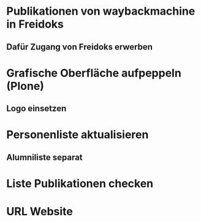 * Publikationen von waybackmachine in Freidoks
** Dafür Zugang von Freidoks erwerben
* Grafische Oberfläche aufpeppeln (Plone)
** Logo einsetzen
* Personenliste aktualisieren
** Alumniliste separat
* Liste Publikationen checken
* URL Website
